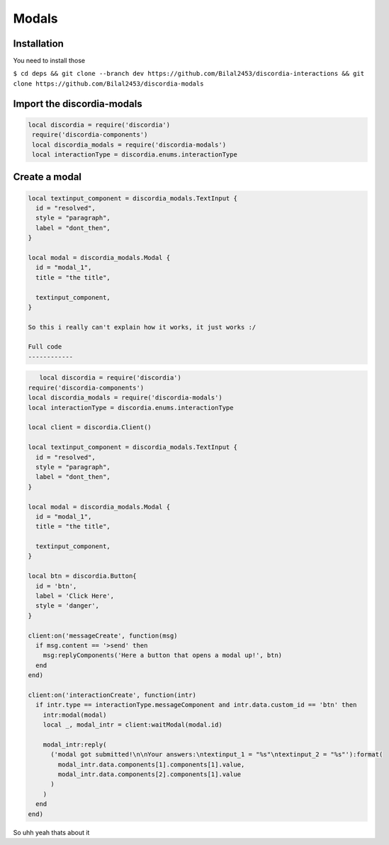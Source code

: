 Modals
=====

.. _Install:

Installation
------------

You need to install those

``$ cd deps && git clone --branch dev https://github.com/Bilal2453/discordia-interactions && git clone https://github.com/Bilal2453/discordia-modals``

Import the discordia-modals
------------
.. code-block:: lua

   local discordia = require('discordia')
    require('discordia-components')
    local discordia_modals = require('discordia-modals')
    local interactionType = discordia.enums.interactionType
    
Create a modal
------------
.. code-block:: lua

   local textinput_component = discordia_modals.TextInput {
     id = "resolved",
     style = "paragraph",
     label = "dont_then",
   }

   local modal = discordia_modals.Modal {
     id = "modal_1",
     title = "the title",

     textinput_component,
   }

   So this i really can't explain how it works, it just works :/

   Full code
   ------------
.. code-block:: lua

      local discordia = require('discordia')
   require('discordia-components')
   local discordia_modals = require('discordia-modals')
   local interactionType = discordia.enums.interactionType

   local client = discordia.Client()

   local textinput_component = discordia_modals.TextInput {
     id = "resolved",
     style = "paragraph",
     label = "dont_then",
   }

   local modal = discordia_modals.Modal {
     id = "modal_1",
     title = "the title",

     textinput_component,
   }

   local btn = discordia.Button{
     id = 'btn',
     label = 'Click Here',
     style = 'danger',
   }

   client:on('messageCreate', function(msg)
     if msg.content == '>send' then
       msg:replyComponents('Here a button that opens a modal up!', btn)
     end
   end)

   client:on('interactionCreate', function(intr)
     if intr.type == interactionType.messageComponent and intr.data.custom_id == 'btn' then
       intr:modal(modal)
       local _, modal_intr = client:waitModal(modal.id)

       modal_intr:reply(
         ('modal got submitted!\n\nYour answers:\ntextinput_1 = "%s"\ntextinput_2 = "%s"'):format(
           modal_intr.data.components[1].components[1].value,
           modal_intr.data.components[2].components[1].value
         )
       )
     end
   end)

So uhh yeah thats about it

